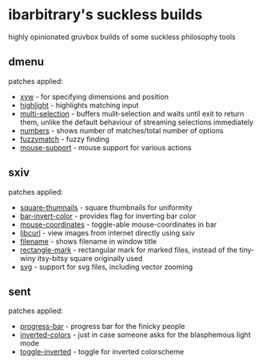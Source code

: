 * ibarbitrary's suckless builds
highly opinionated gruvbox builds of some suckless philosophy tools
** dmenu
patches applied:
+ [[https://tools.suckless.org/dmenu/patches/xyw/][xyw]] - for specifying dimensions and position
+ [[https://tools.suckless.org/dmenu/patches/highlight/][highlight]] - highlights matching input
+ [[https://tools.suckless.org/dmenu/patches/multi-selection/][multi-selection]] - buffers mulit-selection and waits until exit to return them,
  unlike the default behaviour of streaming selections immediately
+ [[https://tools.suckless.org/dmenu/patches/numbers/][numbers]] - shows number of matches/total number of options
+ [[https://tools.suckless.org/dmenu/patches/fuzzymatch/][fuzzymatch]] - fuzzy finding
+ [[https://tools.suckless.org/dmenu/patches/mouse-support/][mouse-support]] - mouse support for various actions
** sxiv
patches applied:
+ [[https://github.com/i-tsvetkov/sxiv-patches/blob/master/sxiv-square-thumbnails.patch][square-thumnails]] - square thumbnails for uniformity
+ [[https://github.com/muennich/sxiv/pull/392][bar-invert-color]] - provides flag for inverting bar color
+ [[https://github.com/0ion9/sxiv/commit/da0b8259f10307f4868d8a47078d3032c1562ca4][mouse-coordinates]] - toggle-able mouse-coordinates in bar
+ [[https://github.com/explosion-mental/sxiv/blob/main/patches/libcurl.patch][libcurl]] - view images from internet directly using sxiv
+ [[https://github.com/muennich/sxiv/pull/453][filename]] - shows filename in window title
+ [[https://github.com/explosion-mental/sxiv/blob/main/patches/rectangle_mark.patch][rectangle-mark]] - rectangular mark for marked files, instead of the tiny-winy
  itsy-bitsy square originally used
+ [[https://github.com/muennich/sxiv/pull/440][svg]] - support for svg files, including vector zooming
** sent
patches applied:
+ [[https://tools.suckless.org/sent/patches/progress-bar/][progress-bar]] - progress bar for the finicky people
+ [[https://tools.suckless.org/sent/patches/inverted-colors/][inverted-colors]] - just in case someone asks for the blasphemous light mode
+ [[https://tools.suckless.org/sent/patches/toggle-scm/][toggle-inverted]] - toggle for inverted colorscheme
